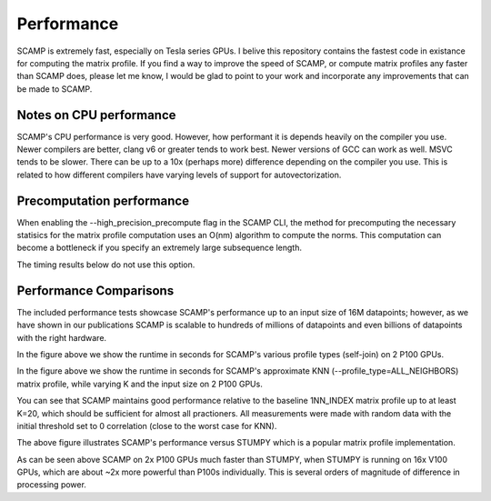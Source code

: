 Performance
===========

SCAMP is extremely fast, especially on Tesla series GPUs. I belive this repository contains the fastest code in existance for computing the matrix profile. If you find a way to improve the speed of SCAMP, or compute matrix profiles any faster than SCAMP does, please let me know, I would be glad to point to your work and incorporate any improvements that can be made to SCAMP.

Notes on CPU performance
************************

SCAMP's CPU performance is very good. However, how performant it is depends heavily on the compiler you use. Newer compilers are better, clang v6 or greater tends to work best. Newer versions of GCC can work as well. MSVC tends to be slower. There can be up to a 10x (perhaps more) difference depending on the compiler you use. This is related to how different compilers have varying levels of support for autovectorization.

Precomputation performance
**************************

When enabling the --high_precision_precompute flag in the SCAMP CLI, the method for precomputing the necessary statisics for the matrix profile computation uses an O(nm) algorithm to compute the norms. This computation can become a bottleneck if you specify an extremely large subsequence length.

The timing results below do not use this option.


Performance Comparisons
***********************

The included performance tests showcase SCAMP's performance up to an input size of 16M datapoints; however, as we have shown in our publications SCAMP is scalable to hundreds of millions of datapoints and even billions of datapoints with the right hardware.

.. image:: /images/SCAMP_Profile_Performance_Comparison.png
  :alt: SCAMP GPU Performance

In the figure above we show the runtime in seconds for SCAMP's various profile types (self-join) on 2 P100 GPUs.

.. image:: /images/KNN.png
  :alt: SCAMP KNN Performance

In the figure above we show the runtime in seconds for SCAMP's approximate KNN (--profile_type=ALL_NEIGHBORS) matrix profile, while varying K and the input size on 2 P100 GPUs.

You can see that SCAMP maintains good performance relative to the baseline 1NN_INDEX matrix profile up to at least K=20, which should be sufficient for almost all practioners. All measurements were made with random data with the initial threshold set to 0 correlation (close to the worst case for KNN).

.. image:: /images/other_methods.png
  :alt: SCAMP vs Others

The above figure illustrates SCAMP's performance versus STUMPY which is a popular matrix profile implementation. 

As can be seen above SCAMP on 2x P100 GPUs much faster than STUMPY, when STUMPY is running on 16x V100 GPUs, which are about ~2x more powerful than P100s individually. This is several orders of magnitude of difference in processing power.

